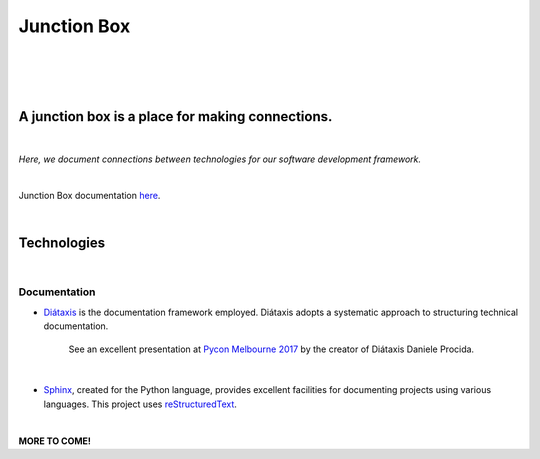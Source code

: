 ================
**Junction Box**
================

|

.. image:: docs/source/_static/img/logo/logo-junction-box-1280x640.png
   :alt: Junction Box

|

|made-with-sphinx-doc|

.. |made-with-sphinx-doc| image:: https://img.shields.io/badge/Made%20with-Sphinx-1f425f.svg
   :target: https://www.sphinx-doc.org/


.. image:: https://readthedocs.org/projects/junction-box/badge/?version=latest
   :target: https://junction-box.readthedocs.io/en/latest/?badge=latest
   :alt: Documentation Status

.. image:: https://img.shields.io/badge/pre--commit-enabled-brightgreen?logo=pre-commit&logoColor=white
   :target: https://github.com/pre-commit/pre-commit
   :alt: pre-commit

.. image:: https://img.shields.io/badge/code%20style-black-000000.svg
    :target: https://github.com/ambv/black
    :alt: Code style: black

|

A junction box is a place for making connections.
-------------------------------------------------
|

*Here, we document connections between technologies for our software development framework.*

|

Junction Box documentation `here <https://junction-box.readthedocs.io/>`__.

|

Technologies
------------
|

Documentation
~~~~~~~~~~~~~


* `Diátaxis <https://diataxis.fr/>`__ is the documentation framework employed.  Diátaxis adopts a systematic approach to structuring technical documentation.

      See an excellent presentation at `Pycon Melbourne 2017 <https://youtu.be/t4vKPhjcMZg>`__  by the creator of Diátaxis Daniele Procida.

|

* `Sphinx <https://www.sphinx-doc.org/en/master/>`__, created for the Python language, provides excellent facilities for documenting projects using various languages.  This project uses `reStructuredText <https://docutils.sourceforge.io/rst.html>`__.

|

**MORE TO COME!**

